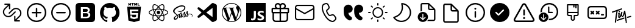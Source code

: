 SplineFontDB: 3.2
FontName: Untitled1
FullName: Untitled1
FamilyName: Untitled1
Weight: Regular
Copyright: Copyright (c) 2020, Tim
UComments: "2020-10-29: Created with FontForge (http://fontforge.org)"
Version: 001.000
ItalicAngle: 0
UnderlinePosition: -100
UnderlineWidth: 50
Ascent: 800
Descent: 200
InvalidEm: 0
LayerCount: 2
Layer: 0 0 "Back" 1
Layer: 1 0 "Fore" 0
XUID: [1021 595 1755729993 24577]
StyleMap: 0x0000
FSType: 0
OS2Version: 0
OS2_WeightWidthSlopeOnly: 0
OS2_UseTypoMetrics: 1
CreationTime: 1603989161
ModificationTime: 1611079126
OS2TypoAscent: 0
OS2TypoAOffset: 1
OS2TypoDescent: 0
OS2TypoDOffset: 1
OS2TypoLinegap: 90
OS2WinAscent: 0
OS2WinAOffset: 1
OS2WinDescent: 0
OS2WinDOffset: 1
HheadAscent: 0
HheadAOffset: 1
HheadDescent: 0
HheadDOffset: 1
DEI: 91125
Encoding: ISO8859-1
UnicodeInterp: none
NameList: AGL For New Fonts
DisplaySize: -48
AntiAlias: 1
FitToEm: 0
WinInfo: 36 12 6
BeginChars: 256 26

StartChar: A
Encoding: 65 65 0
Width: 1000
Flags: H
LayerCount: 2
Fore
SplineSet
599.6875 700.3125 m 0
 671.5625 700.3125 729.6875 642.1875 729.6875 570.3125 c 0
 729.6875 544.375 722.1875 520.625 709.375 500.3125 c 1
 809.6875 500.3125 l 2
 837.1875 500.3125 859.6875 477.8125 859.6875 450.3125 c 2
 859.6875 310.3125 l 2
 859.6875 286.25 842.5 265.9375 819.6875 261.25 c 1
 819.6875 30.3125 l 2
 819.6875 -39.0625 765.3125 -95.625 697.1875 -99.375 c 2
 689.6875 -99.6875 l 1
 309.6875 -99.6875 l 2
 240.3125 -99.6875 183.75 -45.3125 180 22.8125 c 2
 179.6875 30.3125 l 1
 179.6875 261.25 l 1
 156.875 265.9375 139.6875 285.9375 139.6875 310.3125 c 2
 139.6875 450.3125 l 2
 139.6875 477.8125 162.1875 500.3125 189.6875 500.3125 c 2
 290 500.3125 l 1
 277.1875 520.625 269.6875 544.6875 269.6875 570.3125 c 0
 269.6875 642.1875 327.8125 700.3125 399.6875 700.3125 c 0
 440 700.3125 475.9375 682.1875 499.6875 653.4375 c 1
 523.75 681.875 559.6875 700.3125 599.6875 700.3125 c 0
469.6875 260.3125 m 1
 239.6875 260.3125 l 1
 239.6875 30.3125 l 2
 239.6875 -6.5625 268.125 -36.5625 304.0625 -39.375 c 2
 309.6875 -39.6875 l 1
 469.6875 -39.6875 l 1
 469.6875 260.3125 l 1
759.6875 260.3125 m 1
 529.6875 260.3125 l 1
 529.6875 -39.6875 l 1
 689.6875 -39.6875 l 2
 726.5625 -39.6875 756.5625 -11.25 759.375 24.6875 c 2
 759.6875 30.3125 l 1
 759.6875 260.3125 l 1
469.6875 440.3125 m 1
 199.6875 440.3125 l 1
 199.6875 320.3125 l 1
 469.6875 320.3125 l 1
 469.6875 440.3125 l 1
799.6875 320.3125 m 1
 799.6875 440.3125 l 1
 529.6875 440.3125 l 1
 529.6875 320.3125 l 1
 799.6875 320.3125 l 1
599.6875 640.3125 m 0
 560.9375 640.3125 529.6875 609.0625 529.6875 570.3125 c 2
 529.6875 500.3125 l 1
 600.625 500.3125 l 1
 605.3125 500.625 l 2
 641.25 503.4375 669.6875 533.75 669.6875 570.3125 c 0
 669.6875 608.75 638.4375 640.3125 599.6875 640.3125 c 0
399.6875 640.3125 m 0
 360.9375 640.3125 329.6875 609.0625 329.6875 570.3125 c 0
 329.6875 533.4375 358.125 503.4375 394.0625 500.625 c 2
 398.75 500.3125 l 1
 469.6875 500.3125 l 1
 469.6875 570.3125 l 1
 469.375 575.9375 l 2
 466.5625 611.875 436.5625 640.3125 399.6875 640.3125 c 0
EndSplineSet
Validated: 1
EndChar

StartChar: B
Encoding: 66 66 1
Width: 1000
Flags: H
LayerCount: 2
Fore
SplineSet
789.375 615.9375 m 1
 850.3125 615.9375 900 566.5625 900 505.3125 c 2
 900 94.6875 l 2
 900 33.75 850.625 -15.9375 789.375 -15.9375 c 2
 210.3125 -15.9375 l 2
 149.375 -15.9375 99.6875 33.4375 99.6875 94.6875 c 2
 99.6875 505.625 l 2
 99.6875 566.5625 149.0625 616.25 210.3125 616.25 c 2
 789.375 616.25 l 1
 789.375 615.9375 l 1
847.1875 419.0625 m 1
 512.5 235 l 2
 505.625 231.25 497.1875 230.625 489.6875 233.75 c 2
 486.875 235 l 1
 152.5 419.0625 l 1
 152.5 95 l 2
 152.5 63.125 178.4375 37.1875 210.3125 37.1875 c 2
 789.375 37.1875 l 2
 821.25 37.1875 847.1875 63.125 847.1875 95 c 2
 847.1875 419.0625 l 1
789.375 563.4375 m 2
 210.3125 563.4375 l 2
 178.4375 563.4375 152.5 537.5 152.5 505.625 c 2
 152.5 479.375 l 1
 500 288.4375 l 1
 847.5 479.375 l 1
 847.5 505.625 l 2
 847.1875 537.5 821.25 563.4375 789.375 563.4375 c 2
EndSplineSet
Validated: 1
EndChar

StartChar: C
Encoding: 67 67 2
Width: 1000
Flags: H
LayerCount: 2
Fore
SplineSet
296.25 679.0625 m 2
 351.5625 695.625 l 2
 403.75 711.25 459.375 685.9375 481.5625 636.25 c 2
 515.9375 559.6875 l 2
 535 517.5 525 467.8125 490.9375 435.9375 c 2
 430.625 379.6875 l 2
 430 379.0625 429.375 378.125 428.75 377.1875 c 0
 422.5 364.375 431.875 330 461.875 278.125 c 0
 495.625 219.6875 521.875 196.5625 533.75 200 c 2
 612.8125 224.0625 l 2
 657.1875 237.5 705.3125 221.5625 732.1875 183.75 c 2
 781.25 115.9375 l 2
 813.125 71.875 807.1875 11.25 767.8125 -26.25 c 2
 726.25 -65.625 l 2
 696.5625 -93.75 655 -105.625 615 -97.1875 c 0
 497.8125 -72.8125 392.8125 21.5625 299.0625 184.0625 c 0
 205.3125 346.5625 175.9375 485 213.75 598.75 c 0
 226.5625 637.1875 257.1875 667.1875 296.25 679.0625 c 2
310.625 630.9375 m 2
 287.1875 623.75 268.75 605.9375 260.9375 582.8125 c 0
 228.4375 484.6875 254.6875 360.3125 342.1875 209.0625 c 0
 429.375 57.8125 524.0625 -27.1875 625 -48.125 c 0
 649.0625 -53.125 674.0625 -45.9375 691.875 -29.0625 c 2
 734.0625 10.625 l 2
 755.3125 30.625 758.4375 63.4375 741.25 87.1875 c 2
 692.1875 155 l 2
 677.5 175.3125 651.5625 184.0625 627.8125 176.5625 c 2
 548.75 152.5 l 2
 505 139.375 463.75 175.9375 419.0625 253.4375 c 0
 381.25 319.0625 368.125 366.5625 384.375 399.6875 c 0
 387.5 405.9375 391.875 411.875 396.875 416.5625 c 2
 457.1875 472.8125 l 2
 475.3125 490 480.9375 516.5625 470.625 539.375 c 2
 436.25 615.9375 l 2
 424.375 642.8125 394.375 656.25 366.25 647.8125 c 2
 310.625 630.9375 l 2
EndSplineSet
Validated: 33
EndChar

StartChar: D
Encoding: 68 68 3
Width: 1000
Flags: H
LayerCount: 2
Fore
SplineSet
723.125 287.8125 m 1
 725.9375 246.5625 739.6875 210.625 764.6875 179.6875 c 0
 780.3125 160.625 803.75 141.5625 835.3125 122.5 c 0
 870.3125 101.25 882.1875 55.9375 863.125 19.6875 c 1
 863.125 19.6875 l 1
 837.8125 -28.125 777.5 -45 730.9375 -17.8125 c 0
 670.9375 17.1875 625.9375 55.9375 595.625 97.8125 c 0
 552.1875 158.4375 530.3125 241.25 530.3125 345.9375 c 2
 530.3125 439.6875 l 2
 530.3125 545.3125 615.9375 630.625 721.25 630.625 c 1
 721.25 630.625 l 1
 819.6875 630.625 899.6875 550.9375 899.6875 452.1875 c 1
 899.6875 452.1875 l 1
 899.6875 361.5625 826.25 287.8125 735.3125 287.8125 c 2
 723.125 287.8125 l 1
292.5 287.8125 m 1
 295.3125 246.5625 309.0625 210.625 334.0625 179.6875 c 0
 349.6875 160.625 373.125 141.5625 404.6875 122.5 c 0
 439.6875 101.25 451.5625 55.9375 432.5 19.6875 c 1
 432.5 19.6875 l 1
 407.1875 -28.125 346.875 -45 300.3125 -17.8125 c 0
 240.3125 17.1875 195.3125 55.9375 165 97.8125 c 0
 121.5625 158.4375 99.6875 241.25 99.6875 345.9375 c 2
 99.6875 439.6875 l 2
 99.6875 545.3125 185.3125 630.625 290.625 630.625 c 1
 290.625 630.625 l 1
 389.0625 630.625 469.0625 550.9375 469.0625 452.1875 c 1
 469.0625 452.1875 l 1
 469.0625 361.5625 395.625 287.8125 304.6875 287.8125 c 2
 292.5 287.8125 l 1
EndSplineSet
Validated: 33
EndChar

StartChar: T
Encoding: 84 84 4
Width: 1000
Flags: H
LayerCount: 2
Fore
SplineSet
410 377.8125 m 4
 424.375 380 435.9375 371.25 438.125 356.875 c 4
 440.625 337.8125 425.9375 317.5 407.8125 315 c 4
 393.75 313.125 383.4375 321.875 380.9375 337.5 c 4
 378.125 355.625 392.1875 375 410 377.8125 c 4
347.8125 371.875 m 4
 342.8125 370.3125 339.375 368.75 338.4375 361.875 c 4
 319.375 229.0625 299.6875 96.5625 280.625 -36.25 c 4
 278.125 -55.3125 276.5625 -74.375 274.6875 -93.4375 c 4
 273.4375 -103.4375 269.0625 -111.5625 260.9375 -117.1875 c 4
 252.5 -123.125 243.125 -125 233.4375 -120 c 4
 223.75 -115.3125 220.625 -106.5625 221.875 -96.25 c 4
 227.1875 -49.0625 231.5625 -1.875 238.4375 45 c 4
 253.125 143.75 268.75 241.875 284.0625 340.3125 c 4
 284.375 342.5 284.6875 344.6875 285 348.4375 c 5
 261.25 340.9375 238.75 333.75 216.5625 326.25 c 4
 190 317.1875 163.125 307.5 136.5625 298.125 c 4
 117.1875 291.25 106.25 294.6875 101.5625 309.0625 c 4
 96.25 325.625 105.625 344.0625 121.875 349.375 c 4
 164.6875 363.125 207.5 376.5625 250 391.25 c 4
 305.625 410.3125 361.25 430.625 416.875 450.3125 c 4
 441.875 459.375 466.875 467.8125 491.875 476.25 c 4
 503.4375 480.3125 513.75 477.8125 520 469.6875 c 4
 526.25 461.875 526.875 449.375 519.6875 440.625 c 4
 514.375 434.0625 506.875 428.125 499.0625 425.3125 c 4
 448.75 406.875 398.125 389.375 347.8125 371.875 c 4
708.75 -76.875 m 4
 715 -80.3125 719.6875 -86.875 721.5625 -95.3125 c 4
 724.0625 -114.375 709.375 -134.6875 691.25 -137.1875 c 4
 677.1875 -139.0625 666.875 -130.3125 664.375 -114.6875 c 4
 662.8125 -105.3125 665.625 -95.9375 671.25 -88.4375 c 4
 673.75 -84.6875 672.8125 -80 669.0625 -77.5 c 4
 662.5 -73.4375 658.4375 -66.25 659.0625 -57.1875 c 4
 659.0625 -56.25 659.0625 -55.3125 659.0625 -54.375 c 4
 655.3125 24.0625 633.125 161.25 625.625 233.4375 c 4
 625.3125 237.5 620 238.125 618.75 234.375 c 4
 610 209.0625 592.1875 160.9375 571.5625 134.0625 c 4
 571.5625 133.75 571.5625 133.4375 571.25 133.4375 c 4
 556.5625 119.6875 551.875 113.125 532.5 111.875 c 4
 515.3125 110.625 502.8125 139.375 493.125 158.125 c 4
 491.5625 160.625 487.8125 160.625 486.5625 157.8125 c 4
 477.1875 137.1875 456.875 106.25 448.125 97.5 c 4
 440.3125 90 430.3125 83.125 420.3125 78.75 c 4
 391.25 66.25 363.4375 81.875 360.3125 113.4375 c 4
 358.4375 131.875 361.25 150.9375 362.8125 169.6875 c 4
 364.375 187.5 370.625 224.6875 373.4375 245.9375 c 4
 373.75 248.75 371.25 250.625 368.75 250 c 4
 363.125 248.4375 358.75 245.9375 354.0625 244.375 c 4
 351.25 243.125 348.4375 245.9375 349.375 248.75 c 6
 352.1875 258.125 l 6
 352.1875 258.4375 352.5 258.4375 352.5 258.75 c 4
 359.0625 270.9375 363.75 281.875 369.6875 285 c 4
 375 287.5 379.6875 291.5625 385 294.0625 c 4
 404.0625 303.125 422.8125 293.4375 424.375 272.5 c 4
 425.625 258.75 424.0625 244.375 422.5 230.3125 c 4
 419.6875 205.3125 415.9375 180.625 412.8125 155.625 c 4
 412.1875 150 411.875 144.375 412.1875 138.4375 c 4
 412.5 135.3125 416.875 133.75 418.75 136.5625 c 4
 419.6875 137.8125 420.625 139.375 421.25 140.9375 c 4
 432.1875 165.3125 444.375 189.375 453.125 214.375 c 4
 463.75 245 471.5625 276.5625 480.625 307.5 c 4
 483.4375 317.5 488.125 326.25 497.5 331.5625 c 4
 506.25 336.5625 515.625 337.8125 524.375 332.1875 c 4
 533.125 326.875 535.625 318.125 534.375 308.4375 c 4
 530.3125 276.875 521.5625 245 517.8125 213.4375 c 4
 515.625 194.0625 518.4375 185.9375 523.4375 176.25 c 4
 525 173.125 529.375 168.4375 533.4375 165.9375 c 4
 537.8125 163.4375 542.8125 162.5 545 167.1875 c 4
 553.4375 184.6875 559.0625 210.3125 563.125 223.125 c 4
 571.5625 252.1875 572.5 256.25 577.5 275 c 4
 584.0625 299.375 589.6875 324.375 596.5625 348.75 c 4
 598.75 356.875 602.8125 364.6875 607.8125 371.25 c 4
 615.3125 380.9375 628.4375 383.75 638.4375 380 c 4
 648.125 376.25 654.375 366.5625 653.125 353.4375 c 4
 653.125 353.125 653.125 352.8125 653.125 352.5 c 6
 710.9375 -51.875 l 6
 711.25 -53.75 710.9375 -55.625 710.625 -57.1875 c 4
 709.6875 -60.625 708.125 -64.0625 706.25 -66.875 c 4
 704.0625 -70.3125 705.3125 -75 708.75 -76.875 c 4
587.5 91.5625 m 4
 600 94.0625 608.4375 91.875 614.375 84.6875 c 4
 620.625 76.5625 620.625 67.8125 616.5625 58.75 c 4
 611.875 48.75 603.75 42.8125 593.4375 39.375 c 4
 530 17.5 453.125 -2.8125 389.6875 -24.6875 c 4
 373.75 -30.3125 357.8125 -36.5625 342.1875 -43.125 c 4
 324.0625 -50.625 310.625 -47.8125 304.6875 -34.6875 c 4
 298.4375 -21.25 306.25 -3.125 322.8125 3.75 c 4
 349.375 14.375 376.25 24.6875 403.125 34.0625 c 4
 453.125 51.5625 517.1875 67.1875 567.5 84.375 c 4
 575.3125 86.875 582.8125 90 587.5 91.5625 c 4
898.4375 149.6875 m 4
 903.4375 135.3125 893.75 118.125 876.25 112.8125 c 4
 849.0625 105 821.25 97.5 793.4375 90.9375 c 6
 749.6875 80 l 6
 748.75 80 747.8125 79.6875 746.875 79.6875 c 4
 735 79.0625 727.1875 82.1875 722.1875 90 c 4
 716.875 98.4375 717.8125 107.5 722.8125 115.9375 c 4
 728.4375 125.625 737.1875 130.3125 747.8125 132.8125 c 4
 813.125 147.8125 747.5 133.125 812.8125 148.4375 c 4
 829.375 152.5 845.625 157.1875 861.875 161.875 c 4
 880.625 167.5 893.75 163.125 898.4375 149.6875 c 4
EndSplineSet
Validated: 33
EndChar

StartChar: zero
Encoding: 48 48 5
Width: 1000
Flags: H
LayerCount: 2
Fore
SplineSet
600 253.4375 m 0
 614.6875 239.6875 622.8125 220 621.875 200.3125 c 0
 622.8125 179.6875 614.6875 160 600 145.625 c 0
 584.6875 132.5 565 125.625 544.6875 126.25 c 2
 400 126.25 l 1
 400 271.875 l 1
 542.1875 271.875 l 2
 563.125 273.125 583.75 266.5625 600 253.4375 c 0
580 347.1875 m 1
 581.5625 347.1875 l 1
 567.8125 336.25 550.9375 330.3125 533.4375 330.625 c 2
 400 330.625 l 1
 400 459.375 l 1
 533.125 459.375 l 2
 550.625 460.3125 567.8125 455 582.1875 445 c 0
 595.625 431.875 601.875 413.75 600 395.3125 c 0
 600.9375 376.875 593.75 359.375 580 347.1875 c 1
766.5625 700 m 2
 840.3125 700 900 640.3125 900.3125 566.5625 c 2
 900.3125 33.125 l 2
 900.3125 -40.625 840.625 -100.3125 766.875 -100.3125 c 2
 233.4375 -100.3125 l 2
 159.6875 -100.3125 100 -40.625 100 33.125 c 2
 100 566.5625 l 2
 100 640.3125 159.6875 700 233.4375 700 c 2
 766.5625 700 l 2
693.75 138.4375 m 0
 701.5625 154.6875 705.9375 172.8125 705.9375 190.9375 c 0
 706.875 219.0625 699.375 246.875 683.75 270.3125 c 0
 667.8125 292.1875 644.0625 306.875 617.1875 310.9375 c 1
 617.1875 310.9375 l 1
 637.1875 319.0625 654.0625 332.5 666.5625 350 c 0
 677.8125 368.125 683.125 389.0625 681.875 410.3125 c 0
 684.375 443.75 670 476.25 643.75 497.1875 c 0
 614.375 517.5 579.375 527.8125 543.75 525.9375 c 2
 317.1875 525.9375 l 1
 317.1875 59.6875 l 1
 531.5625 59.6875 l 2
 558.125 59.0625 584.0625 62.5 609.375 70 c 0
 629.0625 75.3125 647.1875 84.6875 663.125 97.1875 c 0
 676.875 108.125 687.1875 122.1875 693.75 138.4375 c 0
EndSplineSet
Validated: 37
EndChar

StartChar: one
Encoding: 49 49 6
Width: 1000
Flags: H
LayerCount: 2
Fore
SplineSet
402.5 -81.25 m 0
 402.5 -91.875 395 -104.6875 375.9375 -100.625 c 0
 217.1875 -46.5625 102.5 107.1875 102.5 288.4375 c 0
 102.5 514.6875 281.5625 698.4375 502.5 698.4375 c 0
 723.4375 698.4375 902.5 515 902.5 288.4375 c 0
 902.5 107.5 787.8125 -46.25 629.0625 -100.625 c 0
 608.75 -104.6875 601.5625 -91.875 601.5625 -80.9375 c 0
 601.5625 -67.5 602.1875 -23.125 602.1875 31.5625 c 0
 602.1875 69.6875 589.375 94.6875 575 107.5 c 1
 664.0625 117.8125 757.5 152.5 757.5 310 c 0
 757.5 354.6875 741.875 391.25 716.25 420 c 0
 720.3125 430.3125 734.0625 471.875 712.1875 528.4375 c 1
 712.1875 528.4375 678.4375 539.375 602.1875 486.25 c 1
 570.3125 495.3125 536.25 500 502.1875 500 c 0
 468.125 500 433.75 495.3125 401.875 486.25 c 1
 325.3125 539.375 291.875 528.4375 291.875 528.4375 c 1
 270 472.1875 283.75 430.3125 287.8125 420 c 0
 262.1875 391.25 246.5625 354.6875 246.5625 310 c 0
 246.5625 152.8125 340 117.5 428.75 107.1875 c 1
 417.5 97.1875 407.1875 79.0625 403.4375 52.5 c 1
 380.625 41.875 322.5 23.75 286.875 86.5625 c 1
 286.875 86.5625 265.625 125.9375 225.625 128.75 c 1
 225.625 128.75 186.5625 129.0625 222.8125 103.75 c 1
 222.8125 103.75 249.0625 91.25 267.1875 43.75 c 1
 267.1875 43.75 290.625 -36.25 401.875 -11.5625 c 1
 402.1875 -45.625 402.5 -71.5625 402.5 -81.25 c 0
EndSplineSet
Validated: 33
EndChar

StartChar: two
Encoding: 50 50 7
Width: 1000
Flags: H
LayerCount: 2
Fore
SplineSet
304.375 628.125 m 1
 304.375 591.875 l 1
 268.125 591.875 l 1
 268.125 700 l 1
 304.375 700 l 1
 304.375 664.375 l 1
 337.5 664.375 l 1
 337.5 700 l 1
 373.4375 700 l 1
 373.4375 591.875 l 1
 337.5 591.875 l 1
 337.5 628.125 l 1
 304.375 628.125 l 1
420.9375 591.875 m 1
 420.9375 664.0625 l 1
 389.375 664.0625 l 1
 389.375 700 l 1
 489.0625 700 l 1
 489.0625 664.0625 l 1
 457.1875 664.0625 l 1
 457.1875 591.875 l 1
 420.9375 591.875 l 1
540.3125 645.3125 m 1
 540.3125 591.875 l 1
 505 591.875 l 1
 505 700 l 1
 542.5 700 l 1
 565.625 661.875 l 1
 589.0625 700 l 1
 626.5625 700 l 1
 626.5625 591.875 l 1
 590.625 591.875 l 1
 590.625 645.3125 l 1
 565.625 606.875 l 1
 565 606.875 l 1
 540.3125 645.3125 l 1
731.5625 627.5 m 1
 731.5625 591.875 l 1
 644.6875 591.875 l 1
 644.6875 700 l 1
 680.625 700 l 1
 680.625 627.5 l 1
 731.5625 627.5 l 1
215.9375 544.375 m 1
 215.9375 544.375 784.0625 544.375 784.0625 544.375 c 1
 732.1875 -35.625 l 1
 500 -100 l 1
 267.5 -35.625 l 1
 215.9375 544.375 l 1
671.875 354.6875 m 1
 678.125 425.625 l 1
 500 425.625 l 1
 321.875 425.625 l 1
 340.9375 210.625 l 1
 500 210.625 l 1
 500 210.625 l 1
 587.5 210.625 l 1
 579.375 118.4375 l 1
 500 96.875 l 1
 500 96.875 l 1
 500 96.875 l 1
 420.625 118.4375 l 1
 415.3125 177.8125 l 1
 344.0625 177.8125 l 1
 354.375 63.4375 l 1
 500 23.125 l 1
 500 23.125 l 1
 645.9375 63.4375 l 1
 665.3125 281.875 l 1
 500 281.875 l 1
 406.25 281.875 l 1
 399.6875 354.6875 l 1
 500 354.6875 l 1
 671.875 354.6875 l 1
EndSplineSet
Validated: 5
EndChar

StartChar: three
Encoding: 51 51 8
Width: 1000
Flags: H
LayerCount: 2
Fore
SplineSet
428.4375 300.9375 m 0
 428.4375 340.459960938 460.477539062 372.5 500 372.5 c 0
 539.522460938 372.5 571.5625 340.459960938 571.5625 300.9375 c 0
 571.5625 261.415039062 539.522460938 229.375 500 229.375 c 0
 460.477539062 229.375 428.4375 261.415039062 428.4375 300.9375 c 0
858.75 371.875 m 0
 885.625 349.375 900 325 899.6875 301.25 c 0
 899.6875 252.1875 841.875 202.5 748.4375 171.5625 c 0
 743.4375 170 738.4375 168.4375 733.4375 166.875 c 0
 735 159.375 736.875 152.1875 738.125 145.3125 c 0
 746.875 101.25 748.4375 60.3125 742.1875 26.875 c 0
 735.625 -8.75 720.625 -33.75 699.375 -46.25 c 0
 688.75 -52.5 675.9375 -55.625 661.875 -55.625 c 0
 623.125 -55.625 574.0625 -32.1875 522.8125 11.875 c 0
 515.625 18.125 508.4375 24.6875 501.25 31.5625 c 0
 495.625 26.25 490.3125 20.9375 484.6875 16.25 c 0
 450.9375 -13.4375 415.9375 -35 384.0625 -46.25 c 0
 367.5 -52.1875 351.875 -55.3125 337.8125 -55.3125 c 0
 323.4375 -55.3125 310.625 -52.1875 299.6875 -45.9375 c 0
 258.75 -22.1875 244.6875 45.9375 261.875 136.25 c 0
 263.75 145.625 265.625 155 268.125 164.6875 c 0
 260.625 166.875 253.125 169.0625 246.25 171.5625 c 0
 203.75 185.9375 167.5 205.3125 141.875 227.5 c 0
 114.375 250.9375 100 276.25 100 300.9375 c 0
 100 348.125 151.875 394.375 239.0625 424.6875 c 0
 248.4375 428.125 258.4375 431.25 268.75 434.0625 c 0
 266.5625 443.125 264.375 451.875 262.8125 460.625 c 0
 254.375 503.4375 252.8125 542.8125 258.125 574.6875 c 0
 264.0625 609.375 278.125 633.75 298.75 645.625 c 0
 341.25 670.3125 413.4375 645 486.875 579.6875 c 0
 491.5625 575.625 495.9375 571.5625 500.3125 567.1875 c 1
 506.875 573.75 513.75 579.6875 520.3125 585.625 c 0
 553.125 614.375 586.5625 635.3125 616.875 646.5625 c 0
 649.6875 658.4375 678.125 658.4375 699.0625 646.5625 c 0
 741.875 622.1875 755.9375 546.875 735.9375 450.625 c 0
 734.6875 445 733.4375 439.0625 731.875 433.125 c 0
 740.625 430.625 749.375 427.8125 757.5 425 c 0
 799.0625 410.9375 834.0625 392.5 858.75 371.875 c 0
628.75 614.6875 m 0
 602.5 605 572.8125 585.9375 542.5 560.3125 c 0
 536.25 555 530.3125 549.375 524.0625 543.4375 c 0
 546.875 518.75 569.6875 490.3125 591.5625 459.0625 c 1
 629.375 455.625 665.625 450 698.75 442.1875 c 0
 700.3125 447.5 701.5625 452.5 702.5 457.8125 c 0
 721.25 548.4375 705 604.0625 682.1875 617.1875 c 0
 670.625 624.0625 651.5625 623.125 628.75 614.6875 c 0
611.875 235.625 m 0
 624.375 257.1875 635.625 279.0625 646.25 300.3125 c 1
 635.9375 321.25 624.375 342.5 611.875 364.375 c 0
 599.375 385.9375 586.25 406.25 573.125 425.9375 c 1
 549.375 427.8125 525 428.75 500.3125 428.75 c 0
 475.625 428.75 451.25 427.8125 427.5 425.9375 c 1
 414.0625 406.25 401.25 385.625 388.75 364.0625 c 1
 388.75 364.0625 l 1
 376.25 342.8125 365 321.25 354.6875 299.6875 c 1
 365 278.4375 376.25 256.5625 388.75 235.3125 c 0
 400.9375 214.0625 414.0625 193.4375 427.8125 173.4375 c 1
 451.25 171.875 475.3125 171.25 500.3125 171.25 c 0
 525.3125 171.25 550 172.1875 573.75 173.75 c 1
 586.5625 193.125 599.375 213.75 611.875 235.625 c 0
664.6875 260.9375 m 1
 657.1875 246.875 649.6875 232.8125 641.5625 218.4375 c 0
 633.4375 204.375 625.3125 190.9375 616.875 177.8125 c 1
 643.4375 180.9375 668.4375 185.3125 691.5625 190.625 c 1
 684.375 212.8125 675.3125 236.5625 664.6875 260.9375 c 1
501.5625 80.3125 m 1
 517.1875 97.5 532.8125 116.875 548.75 138.125 c 1
 532.8125 137.1875 516.5625 136.875 500.3125 136.875 c 0
 484.375 136.875 468.75 137.1875 453.4375 137.8125 c 1
 469.0625 117.1875 485.3125 97.8125 501.5625 80.3125 c 1
384.0625 177.1875 m 1
 375.625 190.625 367.1875 204.375 358.75 218.4375 c 0
 350.9375 232.1875 343.4375 245.9375 336.25 259.6875 c 1
 325.9375 235.625 317.5 211.875 310.3125 189.0625 c 1
 333.125 184.0625 357.8125 180 384.0625 177.1875 c 1
359.0625 381.5625 m 0
 366.875 395.3125 375.3125 408.75 383.75 421.875 c 1
 358.4375 418.75 334.0625 414.375 311.25 409.375 c 1
 318.125 386.875 326.5625 363.4375 336.5625 340 c 1
 343.4375 354.0625 351.25 367.8125 359.0625 381.5625 c 0
500.625 518.75 m 1
 484.375 501.25 468.75 482.5 453.125 462.1875 c 1
 468.75 463.125 484.375 463.4375 500 463.4375 c 0
 515.9375 463.4375 531.875 462.8125 547.5 462.1875 c 1
 532.1875 482.8125 516.25 501.875 500.625 518.75 c 1
641.25 381.875 m 0
 649.375 367.8125 656.875 353.75 664.375 340 c 1
 674.375 363.75 683.125 386.875 690 409.0625 c 1
 666.875 414.375 642.5 418.75 616.875 421.875 c 1
 625.3125 408.75 633.4375 395.625 641.25 381.875 c 0
296.25 466.875 m 0
 297.8125 459.0625 299.6875 450.625 301.5625 442.1875 c 1
 334.6875 449.6875 370.9375 455.3125 408.4375 458.75 c 1
 430 489.375 453.125 517.8125 476.25 542.8125 c 0
 472.5 546.875 468.4375 550.625 464.375 554.0625 c 0
 395.3125 615.625 339.0625 629.375 316.25 616.25 c 0
 304.6875 609.6875 295.9375 592.8125 291.875 568.75 c 0
 287.1875 540.9375 288.4375 505.625 296.25 466.875 c 0
257.5 203.75 m 0
 263.75 201.5625 270.625 199.375 277.5 197.5 c 0
 287.5 230.625 300.9375 265 316.875 300 c 1
 300.9375 334.375 287.8125 368.4375 277.8125 401.25 c 0
 268.125 398.4375 259.0625 395.625 250.3125 392.5 c 0
 170.3125 364.6875 134.375 326.5625 134.375 300.9375 c 0
 134.375 274.375 172.8125 232.5 257.5 203.75 c 0
337.8125 -21.25 m 0
 366.25 -21.25 410.9375 -3.4375 462.5 41.5625 c 0
 467.5 45.9375 472.8125 50.625 477.8125 55.625 c 0
 454.375 80.9375 431.25 109.375 409.0625 140.625 c 1
 370 143.75 333.75 149.0625 301.25 156.25 c 0
 298.75 147.1875 296.875 138.4375 295.3125 129.6875 c 0
 279.375 46.25 294.6875 -3.75 316.5625 -16.5625 c 0
 321.875 -19.6875 329.0625 -21.25 337.8125 -21.25 c 0
705.3125 138.4375 m 0
 704.0625 144.6875 702.5 151.25 700.625 157.8125 c 0
 667.8125 150.3125 631.25 144.6875 592.5 141.25 c 1
 570.3125 109.0625 547.8125 80.625 525.3125 55.9375 c 0
 532.1875 49.375 539.0625 43.125 545.625 37.5 c 0
 609.6875 -17.8125 660.625 -29.6875 682.8125 -16.875 c 0
 705.9375 -3.4375 722.8125 50.625 705.3125 138.4375 c 0
737.8125 203.4375 m 0
 825.9375 232.8125 865.9375 274.375 865.9375 300.625 c 0
 865.9375 314.0625 855.625 330 836.875 345.625 c 0
 815.3125 363.4375 784.0625 380 746.5625 392.8125 c 0
 739.0625 395.625 730.9375 397.8125 722.8125 400.3125 c 0
 712.8125 368.4375 699.6875 334.6875 683.75 300.3125 c 1
 700.625 265 714.375 230.9375 724.375 199.0625 c 1
 729.0625 200.625 733.4375 201.875 737.8125 203.4375 c 0
EndSplineSet
Validated: 33
EndChar

StartChar: four
Encoding: 52 52 9
Width: 1000
Flags: H
LayerCount: 2
Fore
SplineSet
788.75 255 m 1
 788.75 255 l 1
 860.9375 255.625 901.875 208.75 899.375 166.25 c 0
 898.125 132.5 867.1875 118.75 861.5625 117.8125 c 0
 857.5 117.1875 855.3125 117.1875 854.6875 120.3125 c 0
 854.375 122.5 855.625 123.4375 860.625 126.5625 c 0
 865.625 129.6875 880.3125 139.6875 882.8125 157.8125 c 0
 885.3125 175.9375 871.875 219.375 802.1875 227.5 c 0
 769.6875 231.25 744.375 226.5625 724.6875 218.4375 c 0
 728.4375 208.75 731.25 199.0625 731.5625 189.0625 c 0
 732.5 167.1875 717.5 151.25 701.875 139.6875 c 0
 692.8125 133.125 683.125 128.75 675 125.9375 c 0
 668.75 123.125 660 120.3125 653.75 121.5625 c 0
 640.3125 124.0625 632.8125 136.25 642.1875 162.8125 c 0
 647.1875 177.1875 661.5625 199.0625 684.6875 217.8125 c 0
 679.0625 228.75 673.4375 240 670.3125 250 c 0
 664.375 270 662.5 282.1875 662.5 282.1875 c 1
 662.5 282.1875 643.4375 242.8125 618.75 206.5625 c 0
 617.1875 204.375 615.625 202.1875 614.375 200.3125 c 0
 619.0625 189.0625 622.8125 176.875 623.4375 165 c 0
 624.0625 143.4375 614.6875 126.875 599.0625 115.3125 c 0
 590.625 109.375 581.5625 105 573.75 102.1875 c 0
 568.75 99.6875 558.75 96.25 544.375 95.3125 c 0
 536.5625 94.6875 529.0625 95.3125 524.6875 98.4375 c 0
 519.0625 102.8125 518.125 108.125 521.25 115.625 c 0
 523.75 121.875 542.8125 143.4375 558.75 162.5 c 0
 563.125 167.8125 567.5 173.125 571.25 178.125 c 0
 571.25 178.4375 571.25 178.4375 571.25 178.4375 c 1
 571.25 178.4375 574.0625 182.1875 578.75 188.75 c 0
 572.8125 201.25 565.3125 214.375 561.875 226.25 c 0
 555.9375 246.25 554.0625 258.4375 554.0625 258.4375 c 1
 554.0625 258.4375 534.6875 208.75 514.375 169.0625 c 0
 498.75 138.4375 488.4375 119.6875 483.75 111.5625 c 2
 483.75 111.25 l 1
 483.75 111.25 483.125 110 481.875 108.125 c 0
 481.25 107.1875 480.9375 106.5625 480.9375 106.5625 c 1
 480.9375 106.5625 l 1
 475.625 98.75 464.0625 83.75 452.1875 83.75 c 0
 420 83.75 431.875 149.0625 431.875 149.0625 c 1
 431.875 149.0625 422.5 124.6875 411.875 104.0625 c 0
 403.125 87.1875 395.3125 72.8125 378.125 72.8125 c 0
 373.125 72.8125 365.3125 72.8125 358.75 79.0625 c 0
 344.0625 93.125 332.8125 128.75 335 156.25 c 0
 336.875 179.6875 340.625 195.9375 345.625 209.375 c 1
 336.875 204.6875 326.5625 199.0625 316.25 192.8125 c 0
 310.9375 189.6875 305.625 186.5625 300.3125 183.4375 c 1
 300.625 183.125 300.9375 182.8125 300.9375 182.5 c 0
 314.375 156.875 317.8125 100.9375 289.0625 58.125 c 0
 260.3125 15.3125 206.875 -10.625 154.6875 3.75 c 0
 138.125 8.75 112.5 43.4375 134.375 91.875 c 0
 153.75 134.6875 231.25 175.3125 251.5625 185.3125 c 0
 253.4375 186.25 255.3125 187.1875 257.1875 188.4375 c 1
 216.5625 224.0625 115.3125 271.875 100.9375 345.625 c 0
 96.875 366.25 106.5625 415.9375 167.5 472.8125 c 0
 218.75 520.9375 290 557.5 355.625 580.625 c 0
 466.25 620 582.8125 596.875 600.9375 526.25 c 0
 618.4375 456.875 558.4375 374.0625 481.25 344.375 c 0
 412.5 317.8125 355.625 322.1875 332.1875 329.6875 c 0
 305.625 338.4375 290 355.9375 286.25 365.9375 c 0
 284.6875 369.6875 282.1875 376.25 286.25 378.4375 c 0
 288.75 380 289.6875 379.6875 296.25 372.1875 c 0
 302.5 365.3125 328.125 346.5625 376.5625 351.875 c 0
 503.75 366.25 580.625 465 556.25 518.125 c 0
 539.375 555.625 441.5625 572.1875 319.0625 511.25 c 0
 169.6875 436.875 161.5625 375.625 160.3125 352.1875 c 0
 156.875 288.125 239.375 254.375 284.0625 206.5625 c 0
 284.6875 205.9375 285.3125 205.3125 285.9375 204.6875 c 0
 294.375 209.375 303.125 214.375 311.875 219.0625 c 0
 334.375 231.5625 355.625 243.125 365.625 248.4375 c 0
 381.25 271.25 413.125 296.5625 436.25 296.5625 c 0
 473.125 296.5625 460.625 243.4375 460.625 243.4375 c 1
 460.625 243.4375 461.5625 245.9375 462.5 245.9375 c 0
 463.4375 245.9375 467.8125 252.8125 479.0625 248.75 c 0
 490.625 244.375 488.125 236.25 488.125 235.3125 c 0
 488.125 233.75 474.375 186.875 468.4375 156.5625 c 0
 465.625 142.1875 467.5 131.5625 468.125 131.5625 c 0
 469.375 131.5625 471.5625 135 473.75 139.0625 c 1
 473.75 139.0625 l 1
 473.75 139.0625 475.3125 142.1875 478.125 147.5 c 0
 478.125 147.8125 477.8125 147.1875 477.5 146.5625 c 1
 477.8125 147.1875 478.125 147.8125 478.75 148.75 c 0
 482.1875 155 486.5625 164.0625 491.875 175.625 c 0
 501.875 198.125 541.25 285 544.375 294.6875 c 0
 547.5 304.0625 549.375 314.0625 550.9375 318.4375 c 0
 552.5 322.8125 566.25 325.9375 582.5 325.9375 c 0
 598.4375 325.625 600.3125 318.75 600.3125 317.5 c 0
 600.625 315.9375 592.8125 296.875 590.9375 283.4375 c 0
 589.0625 270 590.625 263.125 592.1875 251.875 c 0
 593.4375 244.375 597.8125 235 603.4375 224.375 c 1
 620 251.5625 649.375 303.75 652.1875 318.4375 c 0
 654.0625 328.4375 657.1875 337.8125 658.75 342.1875 c 0
 660.3125 346.5625 674.0625 349.6875 690.3125 349.6875 c 0
 706.25 349.375 708.125 342.5 708.125 341.25 c 0
 708.4375 339.6875 700.625 320.625 698.75 307.1875 c 0
 696.875 293.75 698.4375 286.875 700 275.625 c 0
 701.25 265.9375 708.75 253.125 716.25 238.125 c 1
 736.5625 248.125 760.625 255 788.75 255 c 1
252.1875 74.375 m 1
 252.1875 74.375 l 1
 276.5625 100.625 286.5625 134.0625 276.5625 172.8125 c 1
 275.3125 171.875 274.0625 171.25 272.8125 170.625 c 2
 272.8125 170.625 272.1875 170.3125 271.25 169.6875 c 0
 265 165.9375 260.3125 162.8125 256.875 160.9375 c 0
 241.875 151.5625 219.6875 136.5625 202.5 120.3125 c 0
 174.0625 93.4375 168.125 56.5625 183.125 47.8125 c 0
 196.875 39.6875 229.0625 49.375 252.1875 74.375 c 1
420.3125 188.4375 m 1
 420.3125 188.4375 l 1
 425.3125 200.9375 444.6875 255 440.625 262.5 c 0
 437.5 268.125 423.4375 263.4375 410.9375 249.375 c 0
 402.8125 240.625 389.6875 218.125 383.4375 199.375 c 0
 371.25 161.875 376.5625 123.75 385.3125 121.5625 c 0
 395.3125 118.75 412.1875 168.75 420.3125 188.4375 c 1
558.75 122.1875 m 0
 568.75 128.4375 590 143.4375 590 166.25 c 0
 590 166.875 590 167.5 590 168.125 c 1
 585 161.5625 580.3125 155.625 576.25 150.625 c 0
 569.375 142.1875 551.875 123.4375 551.875 123.4375 c 1
 551.875 123.4375 549.375 120.9375 550.625 120.3125 c 0
 552.1875 119.375 555.3125 120.3125 558.75 122.1875 c 0
665.9375 146.5625 m 1
 665.9375 146.5625 l 1
 678.125 150.9375 698.125 161.5625 698.4375 189.6875 c 0
 698.4375 193.75 697.5 198.4375 695.9375 203.125 c 1
 682.8125 191.5625 675.3125 179.6875 672.1875 172.5 c 0
 663.75 154.0625 663.4375 148.4375 665.9375 146.5625 c 1
EndSplineSet
Validated: 37
EndChar

StartChar: five
Encoding: 53 53 10
Width: 1000
Flags: H
LayerCount: 2
Fore
SplineSet
686.25 682.1875 m 2
 706.5625 700.9375 736.25 705.3125 761.25 693.4375 c 2
 859.6875 645.625 l 2
 882.8125 634.375 897.5 610.9375 897.5 585.3125 c 2
 897.5 15 l 2
 897.5 -10.625 882.8125 -34.0625 859.6875 -45.3125 c 2
 761.25 -93.125 l 2
 736.25 -105 706.875 -100.9375 686.5625 -82.1875 c 2
 357.1875 220.3125 l 1
 180 86.5625 l 2
 164.375 75 143.4375 73.75 126.875 83.4375 c 1
 126.875 83.4375 l 1
 98.75 100 94.6875 138.4375 118.4375 160.3125 c 2
 270.3125 300 l 1
 118.125 439.375 l 2
 94.375 461.25 98.75 500 126.5625 516.25 c 1
 126.5625 516.25 l 1
 143.4375 525.9375 164.375 524.6875 179.6875 513.125 c 2
 356.875 379.6875 l 1
 686.25 682.1875 l 2
720 106.25 m 1
 720 493.75 l 1
 462.8125 300 l 1
 720 106.25 l 1
EndSplineSet
Validated: 33
EndChar

StartChar: six
Encoding: 54 54 11
Width: 1000
Flags: H
LayerCount: 2
Fore
SplineSet
100 300 m 0
 100 520.9375 279.0625 700 500 700 c 0
 720.625 700 899.6875 520.9375 900 300 c 0
 900 79.0625 720.9375 -100 500 -100 c 0
 279.0625 -100 100 79.0625 100 300 c 0
130.9375 300 m 0
 130.9375 154.0625 215.625 27.8125 339.0625 -32.1875 c 1
 162.8125 450.3125 l 1
 142.5 404.375 130.9375 353.4375 130.9375 300 c 0
500 -69.0625 m 0
 542.8125 -69.0625 584.0625 -61.5625 622.5 -48.125 c 1
 621.5625 -46.5625 620.625 -45 620 -43.125 c 2
 506.5625 267.5 l 1
 395.625 -54.0625 l 1
 428.75 -63.75 463.75 -69.0625 500 -69.0625 c 0
798.125 307.1875 m 2
 685.625 -19.0625 l 1
 795.3125 45 869.0625 163.75 869.0625 300 c 0
 869.0625 364.375 852.5 424.6875 823.75 477.1875 c 1
 825.3125 465.625 826.25 452.8125 826.25 439.375 c 0
 826.25 401.875 819.0625 359.6875 798.125 307.1875 c 2
718.75 420.625 m 0
 700 450.9375 682.5 476.5625 682.5 507.5 c 0
 682.5 541.25 708.125 572.8125 744.375 572.8125 c 0
 745.9375 572.8125 747.5 572.8125 749.0625 572.5 c 1
 683.4375 632.5 596.25 669.375 500 669.375 c 0
 370.9375 669.375 257.5 603.125 191.5625 502.8125 c 1
 200.3125 502.8125 208.4375 502.5 215.3125 502.5 c 0
 254.0625 502.5 313.75 507.1875 313.75 507.1875 c 2
 333.75 508.125 336.25 479.0625 316.25 476.5625 c 2
 316.25 476.5625 296.25 474.375 274.0625 473.125 c 1
 408.4375 73.4375 l 1
 489.0625 315.625 l 1
 431.5625 473.125 l 1
 411.5625 474.375 392.8125 476.5625 392.8125 476.5625 c 2
 373.125 477.8125 375.3125 508.4375 395.3125 507.1875 c 2
 395.3125 507.1875 456.25 502.5 492.5 502.5 c 0
 530.9375 502.5 590.9375 507.1875 590.9375 507.1875 c 2
 610.625 508.125 613.125 479.0625 593.125 476.5625 c 2
 593.125 476.5625 573.125 474.375 550.9375 473.125 c 1
 684.375 76.5625 l 1
 721.25 199.375 l 2
 740 247.1875 749.375 287.1875 749.375 318.75 c 0
 749.375 364.375 732.8125 395.9375 718.75 420.625 c 0
EndSplineSet
Validated: 1
EndChar

StartChar: seven
Encoding: 55 55 12
Width: 1000
Flags: H
LayerCount: 2
Fore
SplineSet
100 700 m 1
 900 700 l 1
 900 -100 l 1
 100 -100 l 1
 100 700 l 1
499.0625 128.75 m 1
 499.375 128.75 l 1
 499.375 364.375 l 1
 411.5625 364.375 l 1
 411.5625 132.1875 l 2
 411.5625 72.5 391.5625 42.8125 351.25 42.8125 c 0
 332.5 42.8125 315.625 48.4375 300.625 60 c 1
 300.625 -22.5 l 1
 317.8125 -29.6875 336.875 -33.125 357.5 -33.125 c 0
 403.4375 -33.125 438.4375 -19.375 462.8125 8.4375 c 0
 486.875 36.25 499.0625 76.25 499.0625 128.75 c 1
820.9375 28.4375 m 0
 829.0625 43.125 833.4375 61.5625 833.75 82.1875 c 0
 833.75 98.125 831.25 111.875 826.5625 123.75 c 0
 821.875 135.625 815 146.25 806.25 155.625 c 0
 797.1875 165 786.5625 173.125 774.0625 180.625 c 0
 761.5625 188.125 747.5 195 731.875 201.5625 c 0
 720.3125 206.25 710 210.9375 700.9375 215.3125 c 0
 691.875 220 684.0625 224.375 677.8125 229.0625 c 0
 671.5625 233.75 666.5625 238.4375 663.125 243.75 c 0
 659.6875 248.75 657.8125 254.6875 657.8125 261.25 c 0
 657.8125 267.1875 659.375 272.8125 662.5 277.5 c 0
 665.625 282.5 670 286.5625 675.625 290 c 0
 681.25 293.4375 688.125 296.25 696.25 298.125 c 0
 704.375 300 713.4375 300.9375 723.4375 300.9375 c 0
 730.9375 300.9375 738.4375 300.3125 746.5625 299.375 c 0
 754.6875 298.4375 762.8125 296.5625 770.9375 294.375 c 0
 779.0625 292.1875 786.875 289.375 794.6875 285.9375 c 0
 802.1875 282.5 809.375 278.75 815.9375 274.0625 c 1
 815.9375 355.625 l 1
 802.8125 360.625 788.125 364.375 772.5 366.875 c 0
 756.875 369.375 738.75 370.625 718.4375 370.625 c 0
 697.8125 370.625 678.125 368.4375 659.6875 364.0625 c 0
 640.9375 359.375 624.6875 352.5 610.625 343.125 c 0
 596.5625 333.4375 585.3125 321.5625 577.1875 306.875 c 0
 569.0625 292.1875 565 274.6875 565 254.375 c 0
 565 228.4375 572.5 206.25 587.5 187.8125 c 0
 602.5 169.375 625.3125 154.0625 655.9375 141.25 c 0
 667.8125 136.5625 679.0625 131.5625 689.375 126.875 c 0
 699.6875 122.1875 708.75 117.1875 716.25 112.1875 c 0
 723.75 107.1875 729.6875 101.5625 734.0625 95.625 c 0
 738.4375 89.6875 740.625 82.8125 740.625 75.3125 c 0
 740.625 69.6875 739.375 64.375 736.5625 59.6875 c 0
 733.75 55 729.6875 50.625 724.0625 47.1875 c 0
 718.75 43.4375 711.5625 40.625 703.4375 38.75 c 0
 695 36.5625 685.3125 35.625 674.375 35.625 c 0
 655.3125 35.625 636.5625 39.0625 618.125 45.625 c 0
 599.6875 52.5 582.5 62.5 566.5625 75.625 c 1
 566.5625 -11.5625 l 1
 580.625 -18.75 597.5 -24.0625 616.875 -27.8125 c 0
 636.25 -31.25 656.5625 -33.125 678.125 -33.125 c 0
 699.0625 -33.125 719.0625 -31.25 737.8125 -27.1875 c 0
 756.5625 -23.125 773.125 -16.5625 787.1875 -7.5 c 0
 801.5625 1.5625 812.8125 13.75 820.9375 28.4375 c 0
EndSplineSet
Validated: 1
EndChar

StartChar: E
Encoding: 69 69 13
Width: 1000
Flags: H
LayerCount: 2
Fore
SplineSet
500 10.625 m 0
 512.8125 10.625 523.4375 0.9375 525 -11.875 c 2
 525 -14.375 l 1
 525 -75 l 2
 525 -88.75 513.75 -100 500 -100 c 0
 487.1875 -100 476.5625 -90.3125 475 -77.5 c 2
 475 -75 l 1
 475 -14.375 l 2
 475 -0.3125 485.9375 10.625 500 10.625 c 0
737.8125 98.125 m 2
 739.6875 96.25 l 1
 782.5 53.4375 l 2
 792.1875 43.75 792.1875 27.8125 782.5 18.125 c 0
 773.4375 9.0625 759.0625 8.4375 749.0625 16.25 c 2
 747.1875 18.125 l 1
 704.375 60.9375 l 2
 694.6875 70.625 694.6875 86.5625 704.375 96.25 c 0
 713.75 105.3125 728.125 105.9375 737.8125 98.125 c 2
295 96.25 m 0
 304.0625 87.1875 304.6875 72.8125 296.875 62.8125 c 2
 295 60.9375 l 1
 252.1875 18.125 l 2
 242.5 8.4375 226.5625 8.4375 216.875 18.125 c 0
 207.8125 27.1875 207.1875 41.5625 215 51.5625 c 2
 216.875 53.4375 l 1
 259.6875 96.25 l 2
 269.6875 105.9375 285.3125 105.9375 295 96.25 c 0
500 518.4375 m 0
 620.625 518.4375 718.4375 420.625 718.4375 300 c 0
 718.4375 179.375 620.625 81.5625 500 81.5625 c 0
 379.375 81.5625 281.5625 179.375 281.5625 300 c 0
 281.5625 420.625 379.375 518.4375 500 518.4375 c 0
500 468.4375 m 0
 406.875 468.4375 331.5625 393.125 331.5625 300 c 0
 331.5625 206.875 406.875 131.5625 500 131.5625 c 0
 593.125 131.5625 668.4375 206.875 668.4375 300 c 0
 668.4375 393.125 593.125 468.4375 500 468.4375 c 0
874.6875 324.375 m 2
 888.4375 324.375 899.6875 313.125 899.6875 299.375 c 0
 899.6875 286.5625 890 275.9375 877.1875 274.375 c 2
 874.6875 274.375 l 1
 814.0625 274.375 l 2
 800.3125 274.375 789.0625 285.625 789.0625 299.375 c 0
 789.0625 312.1875 798.75 322.8125 811.5625 324.375 c 2
 814.0625 324.375 l 1
 874.6875 324.375 l 2
186.25 325.3125 m 2
 200 325.3125 211.25 314.0625 211.25 300.3125 c 0
 211.25 287.5 201.5625 276.875 188.75 275.3125 c 2
 186.25 275.3125 l 1
 125.3125 275.3125 l 2
 111.5625 275.3125 100.3125 286.5625 100.3125 300.3125 c 0
 100.3125 313.125 110 323.75 122.8125 325.3125 c 2
 125.3125 325.3125 l 1
 186.25 325.3125 l 2
250 583.75 m 2
 251.875 581.875 l 1
 294.6875 539.0625 l 2
 304.375 529.375 304.375 513.4375 294.6875 503.75 c 0
 285.625 494.6875 271.25 494.0625 261.25 501.875 c 2
 259.375 503.75 l 1
 216.875 546.5625 l 2
 207.1875 556.25 207.1875 572.1875 216.875 581.875 c 0
 225.9375 591.25 240.3125 591.875 250 583.75 c 2
782.8125 582.1875 m 0
 791.875 573.125 792.5 558.75 784.6875 548.75 c 2
 782.8125 546.875 l 1
 740 504.0625 l 2
 730.3125 494.375 714.375 494.375 704.6875 504.0625 c 0
 695.625 513.125 695 527.5 702.8125 537.5 c 2
 704.6875 539.375 l 1
 747.5 582.1875 l 2
 757.1875 591.875 773.125 591.875 782.8125 582.1875 c 0
500 700 m 0
 512.8125 700 523.4375 690.3125 525 677.5 c 2
 525 675 l 1
 525 614.375 l 2
 525 600.625 513.75 589.375 500 589.375 c 0
 487.1875 589.375 476.5625 599.0625 475 611.875 c 2
 475 614.375 l 1
 475 675 l 2
 475 688.75 486.25 700 500 700 c 0
EndSplineSet
Validated: 33
EndChar

StartChar: F
Encoding: 70 70 14
Width: 1000
Flags: H
LayerCount: 2
Fore
SplineSet
813.75 100.3125 m 0
 703.125 -91.25 458.4375 -156.5625 267.1875 -46.25 c 0
 215 -16.25 171.25 24.6875 137.8125 73.125 c 0
 126.5625 89.375 133.75 111.875 152.5 118.4375 c 0
 303.125 172.5 384.0625 235 430.9375 324.375 c 0
 480.3125 418.4375 493.125 521.5625 458.4375 663.125 c 0
 453.75 682.8125 469.0625 701.25 489.0625 700.3125 c 0
 551.25 696.875 612.1875 679.0625 667.5 647.1875 c 0
 858.75 536.25 924.375 291.5625 813.75 100.3125 c 0
480 298.4375 m 0
 428.75 200.625 344.0625 133.125 203.75 78.125 c 1
 229.375 47.8125 260 21.875 295 1.875 c 0
 459.6875 -93.4375 670.625 -36.875 765.625 128.125 c 0
 860.9375 292.8125 804.375 503.75 639.375 598.75 c 0
 605.3125 618.4375 568.4375 632.1875 530.3125 639.0625 c 2
 520 640.9375 l 1
 546.5625 508.125 533.125 400 480 298.4375 c 0
EndSplineSet
Validated: 33
EndChar

StartChar: G
Encoding: 71 71 15
Width: 1000
Flags: H
LayerCount: 2
Fore
SplineSet
805 18.6875 m 1
 805.3125 18.6875 l 1
 805.3125 400.25 l 1
 633.75 400.25 l 2
 591.5625 400.25 557.5 434.3125 557.5 476.5 c 2
 557.5 648.0625 l 1
 328.75 648.0625 l 2
 318.125 648.0625 309.6875 639.625 309.6875 629 c 2
 309.6875 359 l 1
 289.6875 356.1875 270.625 350.5625 252.5 343.0625 c 1
 252.5 629 l 2
 252.5 671.1875 286.5625 705.25 328.75 705.25 c 2
 564.0625 705.25 l 2
 565 705.25 566.25 704.9375 567.1875 704.9375 c 0
 567.8125 704.625 568.75 704.625 569.375 704.625 c 0
 577.5 704 585.625 702.4375 593.125 699.3125 c 0
 595.3125 698.375 597.1875 697.125 599.375 695.875 c 0
 600 695.5625 600.625 695.25 601.25 694.9375 c 0
 601.875 694.625 602.5 694.3125 603.125 694 c 0
 604.375 693.6875 605.3125 693.0625 606.25 692.4375 c 0
 609.375 690.25 611.875 688.0625 614.6875 685.5625 c 0
 615 684.9375 615.3125 684.625 615.9375 684.3125 c 0
 616.5625 683.6875 617.1875 683.375 617.8125 682.75 c 2
 840 460.5625 l 2
 854.375 446.1875 862.5 426.8125 862.5 406.5 c 2
 862.5 18.6875 l 2
 862.5 -23.5 828.4375 -57.5625 786.25 -57.5625 c 2
 526.5625 -57.5625 l 1
 542.8125 -40.6875 556.5625 -21.3125 567.5 -0.375 c 1
 785.9375 -0.375 l 2
 796.5625 -0.375 805 8.0625 805 18.6875 c 1
614.375 605.25 m 1
 614.375 476.5 l 2
 614.375 465.875 622.8125 457.4375 633.4375 457.4375 c 2
 762.1875 457.4375 l 1
 614.375 605.25 l 1
137.8125 110 m 0
 137.8125 225.9375 231.5625 323.6875 347.5 323.6875 c 0
 463.4375 323.6875 557.1875 229.9375 557.1875 114 c 0
 557.1875 -1.9375 463.4375 -95.6875 347.5 -95.6875 c 0
 231.5625 -95.6875 137.8125 -5.9375 137.8125 110 c 0
366.5625 228.375 m 1
 366.5625 239 358.125 247.4375 347.5 247.4375 c 0
 336.875 247.4375 328.4375 239 328.4375 228.375 c 2
 328.4375 45.5625 l 1
 265.625 108.375 l 2
 258.125 115.875 246.25 115.875 238.75 108.375 c 0
 231.25 100.875 231.25 89 238.75 81.5 c 2
 334.0625 -13.8125 l 2
 341.5625 -21.3125 353.4375 -21.3125 360.9375 -13.8125 c 2
 456.25 81.5 l 2
 463.75 89 463.75 100.875 456.25 108.375 c 0
 448.75 115.875 436.875 115.875 429.375 108.375 c 2
 366.5625 45.5625 l 1
 366.5625 228.375 l 1
EndSplineSet
Validated: 1
EndChar

StartChar: H
Encoding: 72 72 16
Width: 1000
Flags: HW
LayerCount: 2
Fore
SplineSet
760 -38.6875 m 6
 760 345.6875 l 5
 564.375 345.6875 l 6
 520.3125 345.6875 484.375 381.625 484.375 425.6875 c 6
 484.375 621.3125 l 5
 260 621.3125 l 6
 249.0625 621.3125 240 612.25 240 601.3125 c 6
 240 -38.6875 l 6
 240 -49.625 249.0625 -58.6875 260 -58.6875 c 6
 740 -58.6875 l 6
 750.9375 -58.6875 760 -49.625 760 -38.6875 c 6
544.375 576.625 m 5
 544.375 425.6875 l 6
 544.375 414.75 553.4375 405.6875 564.375 405.6875 c 6
 715 405.6875 l 5
 544.375 576.625 l 5
796.5625 409.125 m 5
 796.5625 409.125 l 5
 811.5625 394.125 820 373.8125 820 352.875 c 6
 820 346 l 5
 820 -38.375 l 6
 820 -82.4375 784.0625 -118.375 740 -118.375 c 6
 260 -118.375 l 6
 215.9375 -118.375 180 -82.4375 180 -38.375 c 6
 180 601.625 l 6
 180 645.6875 215.9375 681.625 260 681.625 c 6
 484.375 681.625 l 5
 491.25 681.625 l 5
 491.25 681.625 l 5
 493.125 681.625 495 681 496.875 681 c 4
 505.625 680.375 514.0625 678.5 521.875 675.375 c 4
 525 674.125 527.8125 672.25 530.625 670.6875 c 4
 532.1875 669.75 534.0625 668.8125 535.625 667.875 c 4
 538.75 665.6875 541.5625 663.1875 544.375 660.6875 c 4
 545.625 659.75 546.875 658.8125 547.8125 657.875 c 6
 796.5625 409.125 l 5
EndSplineSet
Validated: 5
EndChar

StartChar: I
Encoding: 73 73 17
Width: 1000
Flags: H
LayerCount: 2
Fore
SplineSet
500 700.3125 m 0
 720.9375 700.3125 900 521.25 900 300.3125 c 0
 900 79.375 720.9375 -99.6875 500 -99.6875 c 0
 279.0625 -99.6875 100 79.375 100 300.3125 c 0
 100 521.25 279.0625 700.3125 500 700.3125 c 0
500 640.3125 m 0
 312.1875 640.3125 160 488.125 160 300.3125 c 0
 160 112.5 312.1875 -39.6875 500 -39.6875 c 0
 687.8125 -39.6875 840 112.5 840 300.3125 c 0
 840 488.125 687.8125 640.3125 500 640.3125 c 0
500 360.3125 m 0
 515.3125 360.3125 527.8125 349.0625 529.6875 334.375 c 2
 530 330.3125 l 1
 530 110.3125 l 2
 530 93.75 516.5625 80.3125 500 80.3125 c 0
 484.6875 80.3125 472.1875 91.5625 470.3125 106.25 c 2
 470 110.3125 l 1
 470 330.3125 l 2
 470 346.875 483.4375 360.3125 500 360.3125 c 0
500 500.3125 m 0
 522.1875 500.3125 540 482.5 540 460.3125 c 0
 540 438.125 522.1875 420.3125 500 420.3125 c 0
 477.8125 420.3125 460 438.125 460 460.3125 c 0
 460 482.5 477.8125 500.3125 500 500.3125 c 0
EndSplineSet
Validated: 1
EndChar

StartChar: J
Encoding: 74 74 18
Width: 1000
Flags: H
LayerCount: 2
Fore
SplineSet
500 700 m 0
 720.9375 700 900 520.9375 900 300 c 0
 900 79.0625 720.9375 -100 500 -100 c 0
 279.0625 -100 100 79.0625 100 300 c 0
 100 520.9375 279.0625 700 500 700 c 0
628.75 421.25 m 2
 450 242.5 l 1
 371.25 321.25 l 2
 359.6875 332.8125 340.625 332.8125 328.75 321.25 c 0
 317.1875 309.6875 317.1875 290.625 328.75 278.75 c 2
 428.75 178.75 l 2
 440.3125 167.1875 459.375 167.1875 471.25 178.75 c 2
 671.25 378.75 l 2
 682.8125 390.3125 682.8125 409.375 671.25 421.25 c 0
 659.375 432.8125 640.625 432.8125 628.75 421.25 c 2
EndSplineSet
Validated: 33
EndChar

StartChar: K
Encoding: 75 75 19
Width: 1000
Flags: H
LayerCount: 2
Fore
SplineSet
453.125 683.125 m 0
 497.8125 707.8125 553.4375 693.4375 580.9375 651.25 c 2
 584.375 645.3125 l 1
 917.8125 43.75 l 2
 925.625 29.375 930 13.4375 930 -3.125 c 0
 930 -54.375 890.3125 -96.25 840 -99.6875 c 2
 833.4375 -100 l 1
 166.875 -100 l 2
 150.625 -100 134.375 -95.9375 120 -87.8125 c 0
 75.3125 -63.125 57.8125 -8.125 79.0625 37.5 c 2
 82.1875 43.75 l 1
 415.3125 645.3125 l 2
 424.0625 661.25 437.1875 674.375 453.125 683.125 c 0
861.25 12.5 m 1
 528.125 614.0625 l 2
 519.375 629.6875 500 635.3125 484.375 626.5625 c 0
 480.3125 624.375 476.875 621.25 474.375 617.8125 c 2
 471.875 614.0625 l 1
 138.75 12.5 l 2
 130 -3.125 135.625 -22.8125 151.25 -31.25 c 0
 154.6875 -33.125 158.75 -34.375 162.8125 -35 c 2
 166.875 -35.3125 l 1
 833.125 -35.3125 l 2
 850.9375 -35.3125 865.3125 -20.9375 865.3125 -3.125 c 0
 865.3125 0.9375 864.6875 5 863.125 8.75 c 2
 861.25 12.5 l 1
 528.125 614.0625 l 1
 861.25 12.5 l 1
500 115.3125 m 0
 523.75 115.3125 542.8125 96.25 542.8125 72.5 c 0
 542.8125 48.75 523.75 29.6875 500 29.6875 c 0
 476.25 29.6875 457.1875 48.75 457.1875 72.5 c 0
 457.1875 96.25 476.25 115.3125 500 115.3125 c 0
499.6875 437.5 m 0
 515.9375 437.5 529.375 425.3125 531.5625 409.6875 c 2
 531.875 405.3125 l 1
 531.875 211.875 l 2
 531.875 194.0625 517.5 179.6875 499.6875 179.6875 c 0
 483.4375 179.6875 470 191.875 467.8125 207.5 c 2
 467.5 211.875 l 1
 467.5 405.3125 l 2
 467.5 423.125 481.875 437.5 499.6875 437.5 c 0
EndSplineSet
Validated: 37
EndChar

StartChar: L
Encoding: 76 76 20
Width: 1000
Flags: H
LayerCount: 2
Fore
SplineSet
536.25 700 m 0
 737.1875 700 900 537.1875 900 336.25 c 0
 900 135.3125 737.1875 -27.5 536.25 -27.5 c 0
 524.0625 -27.5 512.1875 -26.875 500.3125 -25.625 c 1
 511.875 -7.5 520.625 12.1875 526.875 33.4375 c 1
 536.25 33.4375 l 2
 703.4375 33.4375 839.375 169.375 839.375 336.5625 c 0
 839.375 503.75 703.4375 639.6875 536.25 639.6875 c 0
 369.0625 639.6875 233.125 503.75 233.125 336.5625 c 2
 233.125 327.1875 l 1
 212.1875 320.9375 192.1875 312.1875 174.0625 300.625 c 1
 172.8125 312.5 172.1875 324.375 172.1875 336.5625 c 0
 172.8125 537.1875 335.625 700 536.25 700 c 0
509.0625 554.6875 m 0
 522.8125 554.6875 534.375 544.375 535.9375 531.25 c 2
 536.25 527.5 l 1
 536.25 336.5625 l 1
 654.375 336.5625 l 2
 669.375 336.5625 681.5625 324.375 681.5625 309.375 c 0
 681.5625 295.625 671.25 284.0625 658.125 282.5 c 2
 654.375 282.1875 l 1
 509.0625 282.1875 l 2
 495.3125 282.1875 483.75 292.5 482.1875 305.625 c 2
 481.875 309.375 l 1
 481.875 527.1875 l 2
 481.875 542.1875 494.0625 554.6875 509.0625 554.6875 c 0
100.625 101.25 m 0
 100.625 211.25 190 300.625 300 300.625 c 0
 410 300.625 499.375 211.25 499.375 101.25 c 0
 499.375 -8.75 410 -98.125 300 -98.125 c 0
 190 -98.125 100.625 -8.75 100.625 101.25 c 0
318.4375 36.25 m 1
 318.4375 210 l 2
 318.4375 220 310.3125 228.125 300.3125 228.125 c 0
 290.3125 228.125 282.1875 220 282.1875 210 c 2
 282.1875 36.25 l 1
 222.5 95.9375 l 2
 215.3125 103.125 204.0625 103.125 196.875 95.9375 c 0
 189.6875 88.75 189.6875 77.5 196.875 70.3125 c 2
 287.5 -20.3125 l 2
 294.6875 -27.5 305.9375 -27.5 313.125 -20.3125 c 2
 403.75 70.3125 l 2
 410.9375 77.5 410.9375 88.75 403.75 95.9375 c 0
 396.5625 103.125 385.3125 103.125 378.125 95.9375 c 2
 318.4375 36.25 l 1
EndSplineSet
Validated: 524289
EndChar

StartChar: M
Encoding: 77 77 21
Width: 1000
Flags: H
LayerCount: 2
Fore
SplineSet
285.3125 643.75 m 1
 285.3125 643.4375 l 1
 714.6875 643.4375 l 2
 728.75 643.4375 740.3125 632.1875 740.3125 617.8125 c 2
 740.3125 222.8125 l 2
 740.3125 180.3125 705.9375 145.625 663.125 145.625 c 2
 585.9375 145.625 l 1
 585.9375 42.5 l 2
 585.9375 -5 547.5 -43.4375 500 -43.4375 c 0
 452.5 -43.4375 414.0625 -5 414.0625 42.5 c 2
 414.0625 145.625 l 1
 336.875 145.625 l 2
 294.375 145.625 259.6875 180 259.6875 222.8125 c 2
 259.6875 618.125 l 2
 259.6875 632.1875 270.9375 643.75 285.3125 643.75 c 1
310.9375 334.375 m 1
 688.4375 334.375 l 1
 688.4375 592.1875 l 1
 654.0625 592.1875 l 1
 654.0625 497.5 l 2
 654.0625 483.4375 642.5 471.875 628.4375 471.875 c 0
 614.375 471.875 602.8125 483.125 602.8125 497.5 c 2
 602.8125 592.1875 l 1
 568.4375 592.1875 l 1
 568.4375 531.875 l 2
 568.4375 517.8125 556.875 506.25 542.8125 506.25 c 0
 528.75 506.25 517.1875 517.5 517.1875 531.875 c 2
 517.1875 592.1875 l 1
 310.9375 592.1875 l 1
 310.9375 334.375 l 1
310.9375 222.5 m 2
 310.9375 208.4375 322.5 196.875 337.1875 196.875 c 2
 440.3125 196.875 l 2
 454.375 196.875 465.9375 185.625 465.9375 171.25 c 2
 465.9375 42.5 l 2
 465.9375 23.4375 481.25 8.125 500.3125 8.125 c 0
 519.375 8.125 534.6875 23.4375 534.6875 42.5 c 2
 534.6875 171.25 l 2
 534.6875 185.3125 545.9375 196.875 560.3125 196.875 c 2
 663.4375 196.875 l 2
 677.5 196.875 689.0625 208.125 689.0625 222.5 c 2
 689.0625 282.5 l 1
 310.9375 282.5 l 1
 310.9375 222.5 l 2
EndSplineSet
Validated: 524289
EndChar

StartChar: N
Encoding: 78 78 22
Width: 1000
Flags: H
LayerCount: 2
Fore
SplineSet
491.25 370.9375 m 2
 520 341.875 l 1
 548.75 370.625 l 2
 560.3125 382.1875 579.375 382.1875 590.9375 370.625 c 0
 602.5 359.0625 602.5 340 590.9375 328.4375 c 2
 562.1875 299.6875 l 1
 590.9375 270.9375 l 2
 602.5 259.375 602.5 240.3125 590.9375 228.75 c 0
 579.0625 217.1875 560 217.1875 548.4375 228.75 c 2
 519.6875 257.5 l 1
 490.9375 228.75 l 2
 479.375 217.1875 460.3125 217.1875 448.75 228.75 c 0
 437.1875 240.3125 437.1875 259.375 448.75 270.9375 c 2
 477.5 299.6875 l 1
 448.75 328.4375 l 2
 437.1875 340.3125 437.1875 359.375 448.75 370.9375 c 0
 460.625 382.5 479.6875 382.5 491.25 370.9375 c 2
229.375 370.9375 m 0
 240.9375 382.5 260 382.5 271.875 370.9375 c 2
 300.625 342.1875 l 1
 329.375 370.9375 l 2
 340.9375 382.5 360 382.5 371.875 370.9375 c 0
 383.4375 359.375 383.4375 340.3125 371.875 328.75 c 2
 343.125 300 l 1
 371.875 271.25 l 2
 383.4375 259.6875 383.4375 240.625 371.875 229.0625 c 0
 360.3125 217.5 341.25 217.5 329.375 229.0625 c 2
 300.625 257.8125 l 1
 271.875 229.0625 l 2
 260.3125 217.5 241.25 217.5 229.375 229.0625 c 0
 217.8125 240.625 217.8125 259.6875 229.375 271.25 c 2
 258.125 300 l 1
 229.375 328.75 l 2
 217.5 340.3125 217.5 359.375 229.375 370.9375 c 0
679.6875 240 m 2
 749.6875 240 l 2
 766.25 240 779.6875 226.5625 779.6875 210 c 0
 779.6875 193.4375 766.25 180 749.6875 180 c 2
 679.6875 180 l 2
 663.125 180 649.6875 193.4375 649.6875 210 c 0
 649.6875 226.5625 663.125 240 679.6875 240 c 2
230.625 579.375 m 1
 769.6875 579.375 l 2
 841.25 579.375 899.375 521.25 899.375 449.6875 c 2
 899.375 150.3125 l 2
 899.375 78.75 841.25 20.625 769.6875 20.625 c 2
 230.625 20.625 l 2
 159.0625 20.625 100.9375 78.75 100.9375 150.3125 c 2
 100.9375 449.6875 l 2
 100.9375 521.25 159.0625 579.375 230.625 579.375 c 1
160.625 449.6875 m 2
 160.625 150.3125 l 2
 160.625 111.5625 192.1875 80.3125 230.625 80.3125 c 2
 769.0625 80.3125 l 2
 807.8125 80.3125 839.0625 111.875 839.0625 150.3125 c 2
 839.0625 449.6875 l 2
 839.0625 488.4375 807.8125 519.6875 769.375 519.6875 c 2
 230.3125 519.6875 l 2
 191.875 519.6875 160.625 488.4375 160.625 449.6875 c 2
EndSplineSet
Validated: 524321
EndChar

StartChar: percent
Encoding: 37 37 23
Width: 1000
Flags: H
LayerCount: 2
Fore
SplineSet
465.3125 203.75 m 2
 605.3125 343.75 l 2
 615.3125 353.75 631.875 353.75 641.875 343.75 c 0
 651.875 333.75 651.875 317.1875 641.875 307.1875 c 2
 501.875 167.1875 l 2
 414.6875 80 272.8125 79.6875 185.625 167.1875 c 0
 98.4375 254.375 98.4375 396.25 185.625 483.4375 c 2
 330.3125 628.125 l 1
 203.125 628.125 l 2
 188.75 628.125 177.1875 639.6875 177.1875 654.0625 c 0
 177.1875 668.4375 188.75 680 203.125 680 c 2
 392.1875 680 l 2
 397.1875 680 401.5625 678.75 405.3125 676.25 c 0
 407.1875 675 409.0625 673.75 410.625 672.1875 c 0
 415.9375 666.875 418.4375 660.3125 418.125 653.4375 c 2
 418.125 464.6875 l 2
 418.125 450.3125 406.5625 438.75 392.1875 438.75 c 0
 377.8125 438.75 366.25 450.3125 366.25 464.6875 c 2
 366.25 591.5625 l 1
 221.875 446.875 l 2
 154.6875 379.6875 154.6875 270.625 221.875 203.4375 c 0
 289.0625 136.25 398.125 136.5625 465.3125 203.75 c 2
534.6875 396.25 m 2
 394.6875 256.25 l 2
 384.6875 246.25 368.125 246.25 358.125 256.25 c 0
 348.125 266.25 348.125 282.8125 358.125 292.8125 c 2
 498.125 432.8125 l 2
 585.3125 520 727.1875 520.3125 814.375 432.8125 c 0
 901.5625 345.625 901.5625 203.75 814.375 116.5625 c 2
 669.6875 -28.125 l 1
 796.875 -28.125 l 2
 811.25 -28.125 822.8125 -39.6875 822.8125 -54.0625 c 0
 822.8125 -68.4375 811.25 -80 796.875 -80 c 2
 607.8125 -80 l 2
 602.8125 -80 598.4375 -78.75 594.6875 -76.25 c 0
 592.8125 -75 590.9375 -73.75 589.375 -72.1875 c 0
 584.0625 -66.875 581.5625 -60.3125 581.875 -53.4375 c 2
 581.875 135.3125 l 2
 581.875 149.6875 593.4375 161.25 607.8125 161.25 c 0
 622.1875 161.25 633.75 149.6875 633.75 135.3125 c 2
 633.75 8.125 l 1
 778.125 153.125 l 2
 845.3125 220.3125 845.3125 329.375 778.125 396.5625 c 0
 710.9375 463.75 601.875 463.4375 534.6875 396.25 c 2
EndSplineSet
Validated: 524321
EndChar

StartChar: plus
Encoding: 43 43 24
Width: 1000
Flags: H
LayerCount: 2
Fore
SplineSet
500 700 m 0
 720.9375 700 900 520.9375 900 300 c 0
 900 79.0625 720.9375 -100 500 -100 c 0
 279.0625 -100 100 79.0625 100 300 c 0
 100 520.9375 279.0625 700 500 700 c 0
500 640 m 0
 312.1875 640 160 487.8125 160 300 c 0
 160 112.1875 312.1875 -40 500 -40 c 0
 687.8125 -40 840 112.1875 840 300 c 0
 840 487.8125 687.8125 640 500 640 c 0
500 500 m 0
 516.5625 500 530 486.5625 530 470 c 2
 530 330 l 1
 670 330 l 2
 686.5625 330 700 316.5625 700 300 c 0
 700 283.4375 686.5625 270 670 270 c 2
 530 270 l 1
 530 130 l 2
 530 113.4375 516.5625 100 500 100 c 0
 483.4375 100 470 113.4375 470 130 c 2
 470 270 l 1
 330 270 l 2
 313.4375 270 300 283.4375 300 300 c 0
 300 316.5625 313.4375 330 330 330 c 2
 470 330 l 1
 470 470 l 2
 470 486.5625 483.4375 500 500 500 c 0
EndSplineSet
EndChar

StartChar: hyphen
Encoding: 45 45 25
Width: 1000
Flags: H
LayerCount: 2
Fore
SplineSet
500 700 m 0
 720.9375 700 900 520.9375 900 300 c 0
 900 79.0625 720.9375 -100 500 -100 c 0
 279.0625 -100 100 79.0625 100 300 c 0
 100 520.9375 279.0625 700 500 700 c 0
500 640 m 0
 312.1875 640 160 487.8125 160 300 c 0
 160 112.1875 312.1875 -40 500 -40 c 0
 687.8125 -40 840 112.1875 840 300 c 0
 840 487.8125 687.8125 640 500 640 c 0
330 270 m 2
 313.4375 270 300 283.4375 300 300 c 0
 300 316.5625 313.4375 330 330 330 c 2
 670 330 l 2
 686.5625 330 700 316.5625 700 300 c 0
 700 283.4375 686.5625 270 670 270 c 2
 330 270 l 2
EndSplineSet
EndChar
EndChars
EndSplineFont
